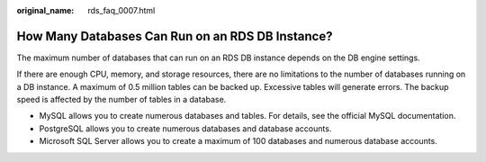 :original_name: rds_faq_0007.html

.. _rds_faq_0007:

How Many Databases Can Run on an RDS DB Instance?
=================================================

The maximum number of databases that can run on an RDS DB instance depends on the DB engine settings.

If there are enough CPU, memory, and storage resources, there are no limitations to the number of databases running on a DB instance. A maximum of 0.5 million tables can be backed up. Excessive tables will generate errors. The backup speed is affected by the number of tables in a database.

-  MySQL allows you to create numerous databases and tables. For details, see the official MySQL documentation.
-  PostgreSQL allows you to create numerous databases and database accounts.
-  Microsoft SQL Server allows you to create a maximum of 100 databases and numerous database accounts.
